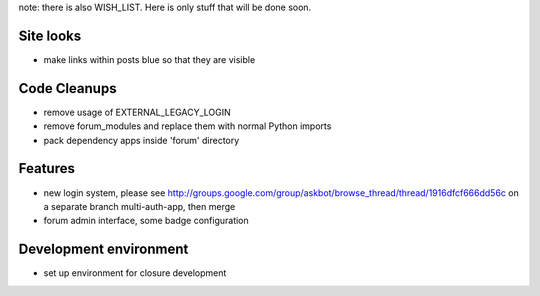 note: there is also WISH_LIST. Here is only stuff that will be done soon.

Site looks
===========
* make links within posts blue so that they are visible

Code Cleanups
==============
* remove usage of EXTERNAL_LEGACY_LOGIN
* remove forum_modules and replace them with normal Python imports
* pack dependency apps inside 'forum' directory

Features
===========
* new login system, please see 
  http://groups.google.com/group/askbot/browse_thread/thread/1916dfcf666dd56c
  on a separate branch multi-auth-app, then merge
* forum admin interface, some badge configuration

Development environment
==========================
* set up environment for closure development
